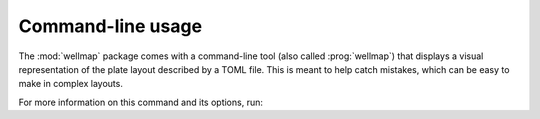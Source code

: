 .. prog:: wellmap

******************
Command-line usage
******************
The :mod:`wellmap` package comes with a command-line tool (also called 
:prog:`wellmap`) that displays a visual representation of the plate layout 
described by a TOML file.  This is meant to help catch mistakes, which can be 
easy to make in complex layouts.

For more information on this command and its options, run:

.. command-output:: wellmap -h


